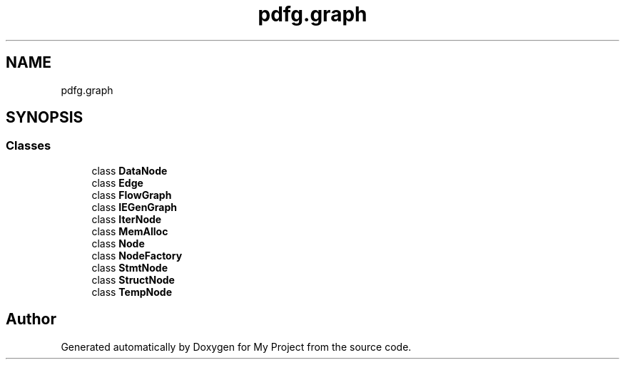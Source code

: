 .TH "pdfg.graph" 3 "Sun Jul 12 2020" "My Project" \" -*- nroff -*-
.ad l
.nh
.SH NAME
pdfg.graph
.SH SYNOPSIS
.br
.PP
.SS "Classes"

.in +1c
.ti -1c
.RI "class \fBDataNode\fP"
.br
.ti -1c
.RI "class \fBEdge\fP"
.br
.ti -1c
.RI "class \fBFlowGraph\fP"
.br
.ti -1c
.RI "class \fBIEGenGraph\fP"
.br
.ti -1c
.RI "class \fBIterNode\fP"
.br
.ti -1c
.RI "class \fBMemAlloc\fP"
.br
.ti -1c
.RI "class \fBNode\fP"
.br
.ti -1c
.RI "class \fBNodeFactory\fP"
.br
.ti -1c
.RI "class \fBStmtNode\fP"
.br
.ti -1c
.RI "class \fBStructNode\fP"
.br
.ti -1c
.RI "class \fBTempNode\fP"
.br
.in -1c
.SH "Author"
.PP 
Generated automatically by Doxygen for My Project from the source code\&.
